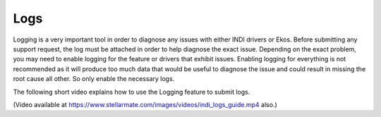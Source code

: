 ====
Logs
====

Logging is a very important tool in order to diagnose any issues with either INDI drivers or Ekos. Before submitting any support request, the log must be attached in order to help diagnose the exact issue. Depending on the exact problem, you may need to enable logging for the feature or drivers that exhibit issues. Enabling logging for everything is not recommended as it will produce too much data that would be useful to diagnose the issue and could result in missing the root cause all other. So only enable the necessary logs.

The following short video explains how to use the Logging feature to submit logs.

.. video:: /videos/indi_logs_guide.mp4
   :caption: Logging feature. 
   :width: 100%

(Video available at `<https://www.stellarmate.com/images/videos/indi_logs_guide.mp4>`__ also.)

